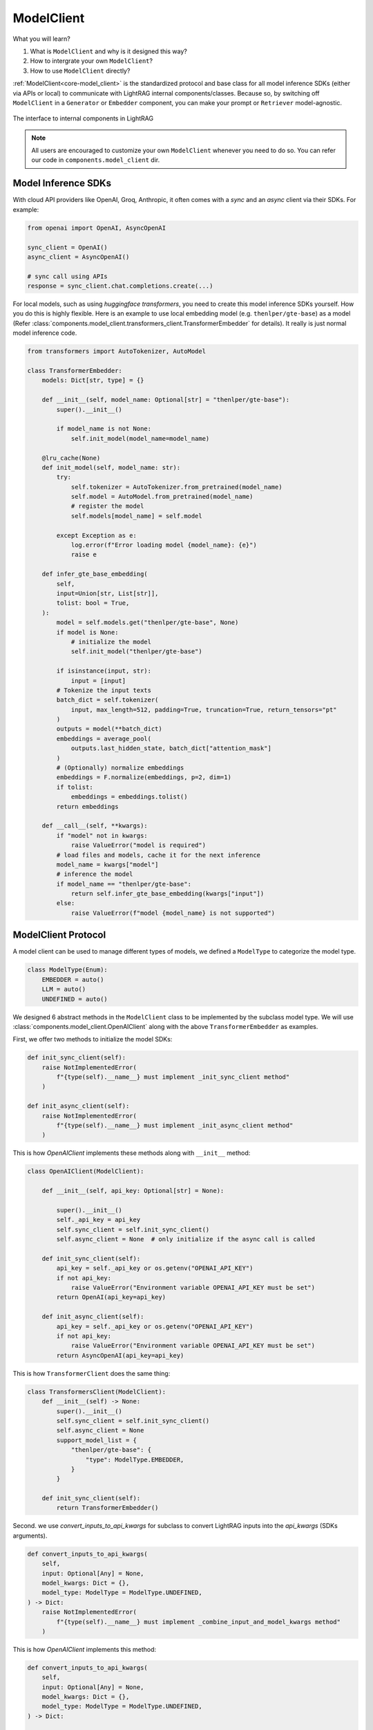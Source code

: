 ModelClient
============
What you will learn?

1. What is ``ModelClient`` and why is it designed this way?
2. How to intergrate your own ``ModelClient``?
3. How to use ``ModelClient`` directly?

:ref:`ModelClient<core-model_client>` is the standardized protocol and base class for all model inference SDKs (either via APIs or local) to communicate with LightRAG internal components/classes.
Because so, by switching off ``ModelClient``  in a ``Generator`` or ``Embedder`` component, you can make your prompt or ``Retriever`` model-agnostic.


.. figure:: /_static/images/model_client.png
    :align: center
    :alt: ModelClient
    :width: 400px

    The interface to internal components in LightRAG

.. note::

    All users are encouraged to customize your own ``ModelClient`` whenever you need to do so. You can refer our code in ``components.model_client`` dir.

Model Inference SDKs
------------------------
With cloud API providers like OpenAI, Groq, Anthropic, it often comes with a `sync` and an `async` client via their SDKs. 
For example:

.. code-block:: python

    from openai import OpenAI, AsyncOpenAI

    sync_client = OpenAI()
    async_client = AsyncOpenAI()

    # sync call using APIs 
    response = sync_client.chat.completions.create(...)

For local models, such as using `huggingface transformers`, you need to create this model inference SDKs yourself.
How you do this is highly flexible. Here is an example to use local embedding model (e.g. ``thenlper/gte-base``) as a model (Refer :class:`components.model_client.transformers_client.TransformerEmbedder` for details).
It really is just normal model inference code.

.. code-block:: python

    from transformers import AutoTokenizer, AutoModel

    class TransformerEmbedder:
        models: Dict[str, type] = {}

        def __init__(self, model_name: Optional[str] = "thenlper/gte-base"):
            super().__init__()

            if model_name is not None:
                self.init_model(model_name=model_name)

        @lru_cache(None)
        def init_model(self, model_name: str):
            try:
                self.tokenizer = AutoTokenizer.from_pretrained(model_name)
                self.model = AutoModel.from_pretrained(model_name)
                # register the model
                self.models[model_name] = self.model

            except Exception as e:
                log.error(f"Error loading model {model_name}: {e}")
                raise e

        def infer_gte_base_embedding(
            self,
            input=Union[str, List[str]],
            tolist: bool = True,
        ):
            model = self.models.get("thenlper/gte-base", None)
            if model is None:
                # initialize the model
                self.init_model("thenlper/gte-base")

            if isinstance(input, str):
                input = [input]
            # Tokenize the input texts
            batch_dict = self.tokenizer(
                input, max_length=512, padding=True, truncation=True, return_tensors="pt"
            )
            outputs = model(**batch_dict)
            embeddings = average_pool(
                outputs.last_hidden_state, batch_dict["attention_mask"]
            )
            # (Optionally) normalize embeddings
            embeddings = F.normalize(embeddings, p=2, dim=1)
            if tolist:
                embeddings = embeddings.tolist()
            return embeddings

        def __call__(self, **kwargs):
            if "model" not in kwargs:
                raise ValueError("model is required")
            # load files and models, cache it for the next inference
            model_name = kwargs["model"]
            # inference the model
            if model_name == "thenlper/gte-base":
                return self.infer_gte_base_embedding(kwargs["input"])
            else:
                raise ValueError(f"model {model_name} is not supported")





ModelClient Protocol
-----------------------------------------------------------------------------------------------------------
A model client can be used to manage different types of models, we defined a ``ModelType`` to categorize the model type.

.. code-block:: python

    class ModelType(Enum):
        EMBEDDER = auto()
        LLM = auto()
        UNDEFINED = auto()

We designed 6 abstract methods in the ``ModelClient`` class to be implemented by the subclass model type.
We will use :class:`components.model_client.OpenAIClient` along with the above ``TransformerEmbedder`` as examples.

First, we offer two methods to initialize the model SDKs:

.. code-block:: python

    def init_sync_client(self):
        raise NotImplementedError(
            f"{type(self).__name__} must implement _init_sync_client method"
        )

    def init_async_client(self):
        raise NotImplementedError(
            f"{type(self).__name__} must implement _init_async_client method"
        )

This is how `OpenAIClient` implements these methods along with ``__init__`` method:

.. code-block:: python

    class OpenAIClient(ModelClient):

        def __init__(self, api_key: Optional[str] = None):
  
            super().__init__()
            self._api_key = api_key
            self.sync_client = self.init_sync_client()
            self.async_client = None  # only initialize if the async call is called

        def init_sync_client(self):
            api_key = self._api_key or os.getenv("OPENAI_API_KEY")
            if not api_key:
                raise ValueError("Environment variable OPENAI_API_KEY must be set")
            return OpenAI(api_key=api_key)

        def init_async_client(self):
            api_key = self._api_key or os.getenv("OPENAI_API_KEY")
            if not api_key:
                raise ValueError("Environment variable OPENAI_API_KEY must be set")
            return AsyncOpenAI(api_key=api_key)

This is how ``TransformerClient`` does the same thing:

.. code-block:: python

    class TransformersClient(ModelClient):
        def __init__(self) -> None:
            super().__init__()
            self.sync_client = self.init_sync_client()
            self.async_client = None
            support_model_list = {
                "thenlper/gte-base": {
                    "type": ModelType.EMBEDDER,
                }
            }

        def init_sync_client(self):
            return TransformerEmbedder()    


Second. we use `convert_inputs_to_api_kwargs` for subclass to convert LightRAG inputs into the `api_kwargs` (SDKs arguments).

.. code-block:: python

    def convert_inputs_to_api_kwargs(
        self,
        input: Optional[Any] = None,
        model_kwargs: Dict = {},
        model_type: ModelType = ModelType.UNDEFINED,
    ) -> Dict:
        raise NotImplementedError(
            f"{type(self).__name__} must implement _combine_input_and_model_kwargs method"
        )

This is how `OpenAIClient` implements this method:

.. code-block:: python

    def convert_inputs_to_api_kwargs(
        self,
        input: Optional[Any] = None,
        model_kwargs: Dict = {},
        model_type: ModelType = ModelType.UNDEFINED,
    ) -> Dict:
   
        final_model_kwargs = model_kwargs.copy()
        if model_type == ModelType.EMBEDDER:
            if isinstance(input, str):
                input = [input]
            # convert input to input
            assert isinstance(input, Sequence), "input must be a sequence of text"
            final_model_kwargs["input"] = input
        elif model_type == ModelType.LLM:
            messages: List[Dict[str, str]] = []
            if input is not None and input != "":
                messages.append({"role": "system", "content": input})
            assert isinstance(
                messages, Sequence
            ), "input must be a sequence of messages"
            final_model_kwargs["messages"] = messages
        else:
            raise ValueError(f"model_type {model_type} is not supported")
        return final_model_kwargs

This is how ``TransformerClient`` does the same thing:

.. code-block:: python

    def convert_inputs_to_api_kwargs(
            self,
            input: Any,
            model_kwargs: dict = {},
            model_type: ModelType = ModelType.UNDEFINED,
        ) -> dict:
            final_model_kwargs = model_kwargs.copy()
            if model_type == ModelType.EMBEDDER:
                final_model_kwargs["input"] = input
                return final_model_kwargs
            else:
                raise ValueError(f"model_type {model_type} is not supported")

In addition, you can add any method that parse the SDK specific output to a format compatible with LightRAG components.
Typically an LLM needs to use `parse_chat_completion` to parse the completion to texts and `parse_embedding_response` to parse the embedding response to a structure LightRAG components can understand.


.. code-block:: python

    def parse_chat_completion(self, completion: Any) -> str:
        raise NotImplementedError(
            f"{type(self).__name__} must implement parse_chat_completion method"
        )

    def parse_embedding_response(self, response: Any) -> EmbedderOutput:
    r"""Parse the embedding response to a structure LightRAG components can understand."""
    raise NotImplementedError(
        f"{type(self).__name__} must implement parse_embedding_response method"
    )

You can refer to :class:`components.model_client.openai_client.OpenAIClient` for API embedding model integration and :class:`components.model_client.transformers_client.TransformersClient` for local embedding model integration.

Then `call` and `acall` methods to call Model inference via their own arguments.
We encourage the subclass provides error handling and retry mechanism in these methods.

.. code-block:: python

    def call(self, api_kwargs: Dict = {}, model_type: ModelType = ModelType.UNDEFINED):
        raise NotImplementedError(f"{type(self).__name__} must implement _call method")

    async def acall(
        self, api_kwargs: Dict = {}, model_type: ModelType = ModelType.UNDEFINED
    ):
        pass

The `OpenAIClient` example:

.. code-block:: python

    def call(self, api_kwargs: Dict = {}, model_type: ModelType = ModelType.UNDEFINED):
        if model_type == ModelType.EMBEDDER:
            return self.sync_client.embeddings.create(**api_kwargs)
        elif model_type == ModelType.LLM:
            return self.sync_client.chat.completions.create(**api_kwargs)
        else:
            raise ValueError(f"model_type {model_type} is not supported")

The `TransformerClient` example:

.. code-block:: python

    def call(self, api_kwargs: Dict = {}, model_type: ModelType = ModelType.UNDEFINED):
            return self.sync_client(**api_kwargs)


Our library currently integrated with 5 providers: OpenAI, Groq, Anthropic, Huggingface, and Google.
Please check out :ref:`ModelClient Integration<components-model_client>`.

Use ModelClient directly
-----------------------------------------------------------------------------------------------------------
Though ``ModelClient`` is often managed in a ``Generator`` or ``Embedder`` component, you can use it directly if you ever plan to write your own component.
Here is an example to use ``OpenAIClient`` directly, first on LLM model:

.. code-block:: python

    from lightrag.components.model_client import OpenAIClient
    from lightrag.core.types import ModelType
    from lightrag.utils import setup_env

    openai_client = OpenAIClient()

    query = "What is the capital of France?"

    # try LLM model
    model_type = ModelType.LLM

    prompt = f"User: {query}\n"
    model_kwargs = {"model": "gpt-3.5-turbo", "temperature": 0.5, "max_tokens": 100}
    api_kwargs = openai_client.convert_inputs_to_api_kwargs(input=prompt, 
                                                            model_kwargs=model_kwargs, 
                                                            model_type=model_type)
    print(f"api_kwargs: {api_kwargs}")

    response = openai_client.call(api_kwargs=api_kwargs, model_type=model_type)
    response_text = openai_client.parse_chat_completion(response)
    print(f"response_text: {response_text}")

The output will be:

.. code-block:: 

    api_kwargs: {'model': 'gpt-3.5-turbo', 'temperature': 0.5, 'max_tokens': 100, 'messages': [{'role': 'system', 'content': 'User: What is the capital of France?\n'}]}
    response_text: The capital of France is Paris.  

Then on Embedder model:

.. code-block:: python

    # try embedding model
    model_type = ModelType.EMBEDDER
    # do batch embedding
    input = [query] * 2
    model_kwargs = {"model": "text-embedding-3-small", "dimensions": 8, "encoding_format": "float"}
    api_kwargs = openai_client.convert_inputs_to_api_kwargs(input=input, model_kwargs=model_kwargs, model_type=model_type)
    print(f"api_kwargs: {api_kwargs}")



    response = openai_client.call(api_kwargs=api_kwargs, model_type=model_type)
    reponse_embedder_output = openai_client.parse_embedding_response(response)
    print(f"reponse_embedder_output: {reponse_embedder_output}")

The output will be:

.. code-block::

    api_kwargs: {'model': 'text-embedding-3-small', 'dimensions': 8, 'encoding_format': 'float', 'input': ['What is the capital of France?', 'What is the capital of France?']}
    reponse_embedder_output: EmbedderOutput(data=[Embedding(embedding=[0.6175549, 0.24047995, 0.4509756, 0.37041178, -0.33437008, -0.050995983, -0.24366009, 0.21549304], index=0), Embedding(embedding=[0.6175549, 0.24047995, 0.4509756, 0.37041178, -0.33437008, -0.050995983, -0.24366009, 0.21549304], index=1)], model='text-embedding-3-small', usage=Usage(prompt_tokens=14, total_tokens=14), error=None, raw_response=None)

.. admonition:: API reference
   :class: highlight

   - :class:`core.model_client.ModelClient`
   - :class:`components.model_client.openai_client.OpenAIClient`
   - :class:`components.model_client.transformers_client.TransformersClient`
   - :class:`components.model_client.groq_client.GroqAPIClient`
   - :class:`components.model_client.anthropic_client.AnthropicAPIClient`
   - :class:`components.model_client.google_client.GoogleGenAIClient`
